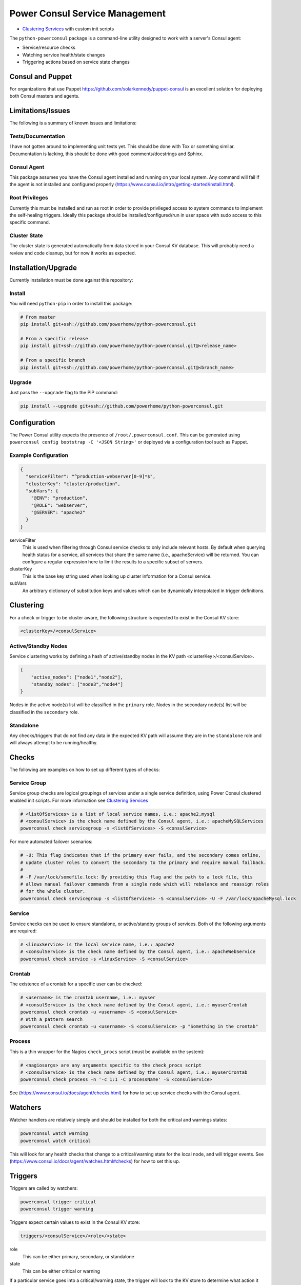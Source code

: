 Power Consul Service Management
===============================

- `Clustering Services`_ with custom init scripts

The ``python-powerconsul`` package is a command-line utility designed to
work with a server's Consul agent:

-  Service/resource checks
-  Watching service health/state changes
-  Triggering actions based on service state changes

Consul and Puppet
~~~~~~~~~~~~~~~~~
For organizations that use Puppet https://github.com/solarkennedy/puppet-consul is an excellent solution for deploying both Consul masters and agents.

Limitations/Issues
~~~~~~~~~~~~~~~~~~
The following is a summary of known issues and limitations:

Tests/Documentation
'''''''''''''''''''
I have not gotten around to implementing unit tests yet. This should be done with Tox or something similar. Documentation is lacking, this should be done with good comments/docstrings and Sphinx.

Consul Agent
''''''''''''
This package assumes you have the Consul agent installed and running on your local system. Any command will fail if the agent is not installed and configured properly (https://www.consul.io/intro/getting-started/install.html).

Root Privileges
'''''''''''''''
Currently this must be installed and run as root in order to provide privileged access to system commands to implement the self-healing triggers. Ideally this package should be installed/configured/run in user space with sudo access to this specific command.

Cluster State
'''''''''''''
The cluster state is generated automatically from data stored in your Consul KV database. This will probably need a review and code cleanup, but for now it works as expected.

Installation/Upgrade
~~~~~~~~~~~~~~~~~~~~

Currently installation must be done against this repository:

Install
'''''''

You will need ``python-pip`` in order to install this package:

.. code:: sh

    # From master
    pip install git+ssh://github.com/powerhome/python-powerconsul.git

    # From a specific release
    pip install git+ssh://github.com/powerhome/python-powerconsul.git@<release_name>

    # From a specific branch
    pip install git+ssh://github.com/powerhome/python-powerconsul.git@<branch_name>

Upgrade
'''''''

Just pass the ``--upgrade`` flag to the PIP command:

.. code:: sh

    pip install --upgrade git+ssh://github.com/powerhome/python-powerconsul.git

Configuration
~~~~~~~~~~~~~

The Power Consul utility expects the presence of ``/root/.powerconsul.conf``. This can
be generated using ``powerconsul config bootstrap -C '<JSON String>'`` or deployed via
a configuration tool such as Puppet.

Example Configuration
'''''''''''''''''''''

.. code:: json

    {
      "serviceFilter": "^production-webserver[0-9]*$",
      "clusterKey": "cluster/production",
      "subVars": {
        "@ENV": "production",
        "@ROLE": "webserver",
        "@SERVER": "apache2"
      }
    }

serviceFilter
  This is used when filtering through Consul service checks to only include relevant hosts.
  By default when querying health status for a service, all services that share the same name
  (i.e., apacheService) will be returned. You can configure a regular expression here to limit
  the results to a specific subset of servers.
clusterKey
  This is the base key string used when looking up cluster information for a Consul service.
subVars
  An arbitrary dictionary of substitution keys and values which can be dynamically interpolated
  in trigger definitions.

Clustering
~~~~~~~~~~

For a check or trigger to be cluster aware, the following structure is
expected to exist in the Consul KV store:

.. code:: text

    <clusterKey>/<consulService>

Active/Standby Nodes
''''''''''''''''''''

Service clustering works by defining a hash of active/standby nodes in the KV
path <clusterKey>/<consulService>.

.. code:: json

    {
        "active_nodes": ["node1","node2"],
        "standby_nodes": ["node3","node4"]
    }

Nodes in the active node(s) list will be classified in the ``primary``
role. Nodes in the secondary node(s) list will be classified in the
``secondary`` role.

Standalone
''''''''''

Any checks/triggers that do not find any data in the expected KV path
will assume they are in the ``standalone`` role and will always attempt
to be running/healthy.

Checks
~~~~~~

The following are examples on how to set up different types of checks:

Service Group
'''''''''''''

Service group checks are logical groupings of services under a single
service definition, using Power Consul clustered enabled init scripts.
For more information see `Clustering Services`_

.. code:: sh

    # <listOfServices> is a list of local service names, i.e.: apache2,mysql
    # <consulService> is the check name defined by the Consul agent, i.e.: apacheMySQLServices
    powerconsul check servicegroup -s <listOfServices> -S <consulService>

For more automated failover scenarios:

.. code:: sh

  # -U: This flag indicates that if the primary ever fails, and the secondary comes online,
  # update cluster roles to convert the secondary to the primary and require manual failback.
  #
  # -F /var/lock/somefile.lock: By providing this flag and the path to a lock file, this
  # allows manual failover commands from a single node which will rebalance and reassign roles
  # for the whole cluster.
  powerconsul check servicegroup -s <listOfServices> -S <consulService> -U -F /var/lock/apacheMysql.lock

Service
'''''''

Service checks can be used to ensure standalone, or
active/standby groups of services. Both of the following arguments are
required:

.. code:: sh

    # <linuxService> is the local service name, i.e.: apache2
    # <consulService> is the check name defined by the Consul agent, i.e.: apacheWebService
    powerconsul check service -s <linuxService> -S <consulService>

Crontab
'''''''

The existence of a crontab for a specific user can be checked:

.. code:: sh

    # <username> is the crontab username, i.e.: myuser
    # <consulService> is the check name defined by the Consul agent, i.e.: myuserCrontab
    powerconsul check crontab -u <username> -S <consulService>
    # With a pattern search
    powerconsul check crontab -u <username> -S <consulService> -p "Something in the crontab"

Process
'''''''

This is a thin wrapper for the Nagios ``check_procs`` script (must be
available on the system):

.. code:: sh

    # <nagiosargs> are any arguments specific to the check_procs script
    # <consulService> is the check name defined by the Consul agent, i.e.: myuserCrontab
    powerconsul check process -n '-c 1:1 -C processName' -S <consulService>

See (https://www.consul.io/docs/agent/checks.html) for how to set up service checks with the Consul agent.

Watchers
~~~~~~~~

Watcher handlers are relatively simply and should be installed for both
the critical and warnings states:

.. code:: sh

    powerconsul watch warning
    powerconsul watch critical

This will look for any health checks that change to a critical/warning
state for the local node, and will trigger events. See (https://www.consul.io/docs/agent/watches.html#checks) for how to set this up.

Triggers
~~~~~~~~

Triggers are called by watchers:

.. code:: sh

    powerconsul trigger critical
    powerconsul trigger warning

Triggers expect certain values to exist in the Consul KV store:

.. code:: text

    triggers/<consulService>/<role>/<state>

role
  This can be either primary, secondary, or standalone
state
  This can be either critical or warning

If a particular service goes into a critical/warning state, the trigger
will look to the KV store to determine what action it should run. You may
use any of the keys in the subVars configuration directive for dynamic
substitution.

Shell Command
'''''''''''''

A shell command can be run if a service goes into a warning/critical
state:

.. code:: text

    /usr/bin/env service <linuxService> start

BASH Command
''''''''''''

A bash script can be run if a service goes into a warning/critical
state:

.. code:: text

    #!/bin/bash
    cd /to/some/place
    echo "Horray!"
    /usr/bin/env do --something

Prepared Queries / DNS Tagging
~~~~~~~~~~~~~~~~~~~~~~~~~~~~~~

This package has some built in functionality to manage prepared query tags for services in an active/standby configuration. As passing is inverted for standby servers (not running/healthy = passing), the ``only_passing`` tag for prepared queries is not sufficient. To work around this issue, Power Consul will update (as long as you enable tag overrides) passing/standby service tags with the string ``nodns`` which will allow you to have better control over a cluster of services. You can use additional tags (such as the environment, i.e. ``production``) to do further service filtering.

See (https://www.consul.io/docs/agent/http/query.html) for more information on prepared queries.

Example Service Definition
''''''''''''''''''''''''''
The following is an example service definition deployed via Puppet which will enable tag overrides:

.. code:: yaml

    consul::services:
      exampleApache2Service:
        enable_tag_override: true
        address: "somehostname.domain.com"
        checks:
          - script: "/usr/bin/env powerconsul check service -s apache2 -S exampleApache2Service"
            interval: 10s
        tags:
          - "apache"
          - "web"
          - "production"

Example Prepared Query
''''''''''''''''''''''
The following is an example prepared query which leverages tag overrides and the ``nodns`` tag. This will only return services in a passing state, and services without the ``nodns`` tag, which would be a standby service that is stopped, but shown as being in a passing state (as we expect). This example is also deployed via Puppet:

.. code:: yaml

    profiles::consul::prepared_queries:
      'production-web':
        'ensure': 'present'
        'service_name': 'exampleApache2Service'
        'service_failover_n': 1
        'service_only_passing': true
        'service_failover_dcs':
          - 'dc1'
          - 'dc2'
        'service_tags':
          - 'production'
          - '!nodns'
        'ttl': 10

Logging
~~~~~~~~

Logs are broken down by action (check/watch/trigger) and further by state/service (triggers) or resource/service (checks):

.. code:: text

    user@hostname:~# cd /var/log/powerconsul
    user@hostname:/var/log/powerconsul# find . -type f -name *.log
    ./trigger/sshd.warning.log
    ./trigger/puppetAgent.critical.log
    ./trigger/ntpd.warning.log
    ./trigger/sssd.critical.log
    ./trigger/sssd.warning.log
    ./watch/warning.log
    ./watch/critical.log
    ./check/service.sshd.log
    ./check/service.ntpd.log
    ./check/service.sssd.log
    ./check/service.puppetAgent.log

.. _Clustering Services: CLUSTERED_SERVICES.rst
